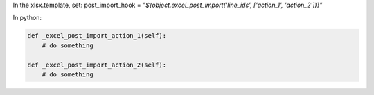 In the xlsx.template, set:
post_import_hook = `"${object.excel_post_import('line_ids', ['action_1', 'action_2'])}"`

In python:

.. code-block:: xml

    def _excel_post_import_action_1(self):
        # do something

    def _excel_post_import_action_2(self):
        # do something
